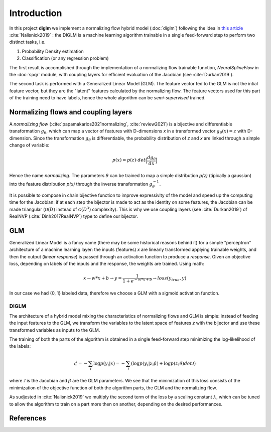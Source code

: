 ==============
 Introduction
==============


In this project **diglm** we implement a normalizing flow hybrid model (:doc:`diglm`)
following the idea in
`this article <https://arxiv.org/1902.02767>`_ :cite:`Nalisnick2019` :
the DIGLM is a machine learning algorithm trainable in a single feed-forward
step to perform two distinct tasks, i.e.

1. Probability Density estimation
2. Classification (or any regression problem)

The first result is accomplished through the implementation of a normalizing
flow trainable function, `NeuralSplineFlow` in the :doc:`spqr` module,
with coupling layers for efficient evaluation of the Jacobian
(see :cite:`Durkan2019`).

The second task is performed with a Generalized Linear Model (GLM). The
feature vector fed to the GLM is not the intial feature vector, but they are
the "latent" features calculated by the normalizing flow. The feature
vectors used for this part of the training need to have labels, hence
the whole algorithm can be *semi-supervised* trained.


Normalizing flows and coupling layers
=====================================

A *normalizing flow* (:cite:`papamakarios2021normalizing`, :cite:`review2021`) is a bijective and differentiable
transformation :math:`g_{\theta}`,
which can map a vector of features with D-dimensions *x* in a transformed vector
:math:`g_\theta(x) = z` with D-dimension. Since the transformation :math:`g_\theta` is differentiable,
the probability distribution of *z* and *x* are linked through a simple change of variable:

.. math::
   p(x) = p(z) \cdot det \Bigl(\dfrac{d g_\theta}{d x}\Bigr)

Hence the name *normalizing*.
The parameters :math:`\theta` can be trained to map a simple distribution  *p(z)* (tipically a
gaussian) into the feature distribution *p(x)* through the inverse transformation
:math:`g_\theta^{-1}`.

It is possible to compose in chain bijective function to improve expressivity of the model
and speed up the computing time for the Jacobian: if at each step the bijector is made to act
as the identity on some features, the Jacobian can be made triangular (:math:`\mathcal{O}(D)` instead
of :math:`\mathcal{O}(D^3)` complexity). This is why we use coupling layers (see :cite:`Durkan2019`)
of RealNVP (:cite:`Dinh2017RealNVP`)  
type to define our bijector.

GLM
===

Generalized Linear Model is a fancy name (there may be some historical reasons behind it)
for a simple "perceptron" architecture of a machine learning layer:
the inputs (features) *x* are linearly transformed applying trainable weights, and then the
output (*linear response*) is passed through an activation function to produce a *response*.
Given an objective loss, depending on labels of the inputs and the response, the weights are
trained.
Using math:

.. math::
   x \rightarrow w * x + b \rightarrow y = \dfrac{1}{1 + e^{-w*x + b}} \rightarrow loss(y_{true}, y)

In our case we had {0, 1} labeled data, therefore we choose a GLM with a sigmoid activation
function.


DIGLM
-----

The architecture of a hybrid model mixing the characteristics of normalizing flows and GLM
is simple: instead of feeding the input features to the GLM, we transform the variables to
the latent space of features *z* with the bijector and use these transformed variables as inputs
to the GLM.

The training of both the parts of the algorithm is obtained in a single feed-forward step minimizing
the log-likelihood of the labels:

.. math::
   \mathcal{L} = - \sum_i  \log{ p(y_i| x) } = - \sum_i ( \log{ p(y_i| z; \beta) } + \log{p(z; \theta) det \mathcal{J} })

where :math:`\mathcal{J}` is the Jacobian and :math:`\beta` are the GLM parameters.
We see that the minimization of this loss consists of the minimization of the objective function of both
the algorithm parts, the GLM and the normalizing flow.

As sudjested in :cite:`Nalisnick2019` we multiply the second term of the loss by a scaling constant
:math:`\lambda`, which can be tuned to allow the algorithm to train on a part more then on another,
depending on the desired performances.


References
==========
.. bibliography::
   references.bib
